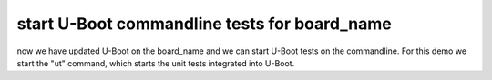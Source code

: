 start U-Boot commandline tests for board_name
---------------------------------------------

now we have updated U-Boot on the board_name and we can
start U-Boot tests on the commandline. For this demo we
start the "ut" command, which starts the unit tests
integrated into U-Boot.


